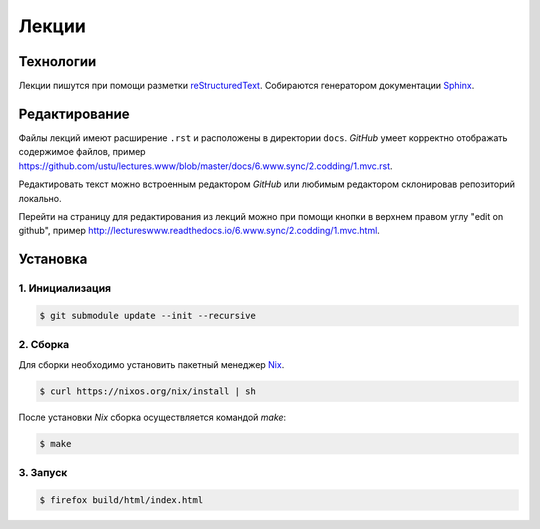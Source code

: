 Лекции
======

Технологии
----------

Лекции пишутся при помощи разметки `reStructuredText
<https://ru.wikipedia.org/wiki/ReStructuredText>`_. Собираются генератором
документации `Sphinx
<https://ru.wikipedia.org/wiki/Sphinx_(генератор_документации)>`_.

Редактирование
--------------

Файлы лекций имеют расширение ``.rst`` и расположены в директории ``docs``.
`GitHub` умеет корректно отображать содержимое файлов, пример
https://github.com/ustu/lectures.www/blob/master/docs/6.www.sync/2.codding/1.mvc.rst.

Редактировать текст можно встроенным редактором `GitHub` или любимым редактором
склонировав репозиторий локально.

Перейти на страницу для редактирования из лекций можно при помощи кнопки в
верхнем правом углу "edit on github", пример
http://lectureswww.readthedocs.io/6.www.sync/2.codding/1.mvc.html.

Установка
---------

1. Инициализация
^^^^^^^^^^^^^^^^

.. code-block:: bash

    $ git submodule update --init --recursive

2. Сборка
^^^^^^^^^

Для сборки необходимо установить пакетный менеджер `Nix
<https://nixos.org/nix/>`_.

.. code-block:: bash

    $ curl https://nixos.org/nix/install | sh

После установки `Nix` сборка осуществляется командой `make`:

.. code-block:: bash

    $ make

3. Запуск
^^^^^^^^^

.. code-block:: bash

    $ firefox build/html/index.html
